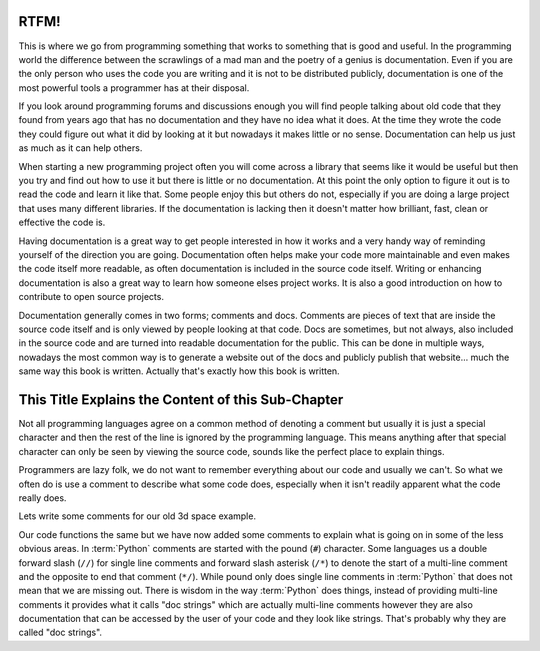 RTFM!
-----

This is where we go from programming something that works to something that is
good and useful. In the programming world the difference between the scrawlings
of a mad man and the poetry of a genius is documentation. Even if you are the
only person who uses the code you are writing and it is not to be distributed
publicly, documentation is one of the most powerful tools a programmer has at
their disposal.

If you look around programming forums and discussions enough you will find
people talking about old code that they found from years ago that has no
documentation and they have no idea what it does. At the time they wrote the
code they could figure out what it did by looking at it but nowadays it makes
little or no sense. Documentation can help us just as much as it can help
others.

When starting a new programming project often you will come across a library
that seems like it would be useful but then you try and find out how to use it
but there is little or no documentation. At this point the only option to
figure it out is to read the code and learn it like that. Some people enjoy
this but others do not, especially if you are doing a large project that uses
many different libraries. If the documentation is lacking then it doesn't
matter how brilliant, fast, clean or effective the code is.

Having documentation is a great way to get people interested in how it works
and a very handy way of reminding yourself of the direction you are going.
Documentation often helps make your code more maintainable and even makes the
code itself more readable, as often documentation is included in the source
code itself. Writing or enhancing documentation is also a great way to learn
how someone elses project works. It is also a good introduction on how to
contribute to open source projects.

Documentation generally comes in two forms; comments and docs. Comments are
pieces of text that are inside the source code itself and is only viewed by
people looking at that code. Docs are sometimes, but not always, also included
in the source code and are turned into readable documentation for the public.
This can be done in multiple ways, nowadays the most common way is to generate
a website out of the docs and publicly publish that website... much the same
way this book is written. Actually that's exactly how this book is written.

This Title Explains the Content of this Sub-Chapter
---------------------------------------------------

Not all programming languages agree on a common method of denoting a comment
but usually it is just a special character and then the rest of the line is
ignored by the programming language. This means anything after that special
character can only be seen by viewing the source code, sounds like the perfect
place to explain things.

Programmers are lazy folk, we do not want to remember everything about our
code and usually we can't. So what we often do is use a comment to describe
what some code does, especially when it isn't readily apparent what the code
really does.

Lets write some comments for our old 3d space example.

.. testcode::

   class InSpace(object):

       def __init__(self, posx=0, posy=0, posz=0):
           self.posx = posx
           self.posy = posy
           self.posz = posz

       def move_x(self, distance):
           self.posx += distance #Add distance to position x

       def move_y(self, distance):
           self.posy += distance #Add distance to position y

       def move_z(self, distance):
           self.posz += distance #Add distance to position z

   class Cube(InSpace):

       def __init__(self, size, posx=0, posy=0, posz=0):
           #Call the parent constructor.
           super(Cube, self).__init__(posx, posy, posz)
           self.size = size

Our code functions the same but we have now added some comments to explain what
is going on in some of the less obvious areas. In :term:`Python` comments are
started with the pound (``#``) character. Some languages us a double forward
slash (``//``) for single line comments and forward slash asterisk (``/*``) to
denote the start of a multi-line comment and the opposite to end that comment
(``*/``). While pound only does single line comments in :term:`Python` that
does not mean that we are missing out. There is wisdom in the way
:term:`Python` does things, instead of providing multi-line comments it
provides what it calls "doc strings" which are actually multi-line comments
however they are also documentation that can be accessed by the user of your
code and they look like strings. That's probably why they are called "doc
strings".

